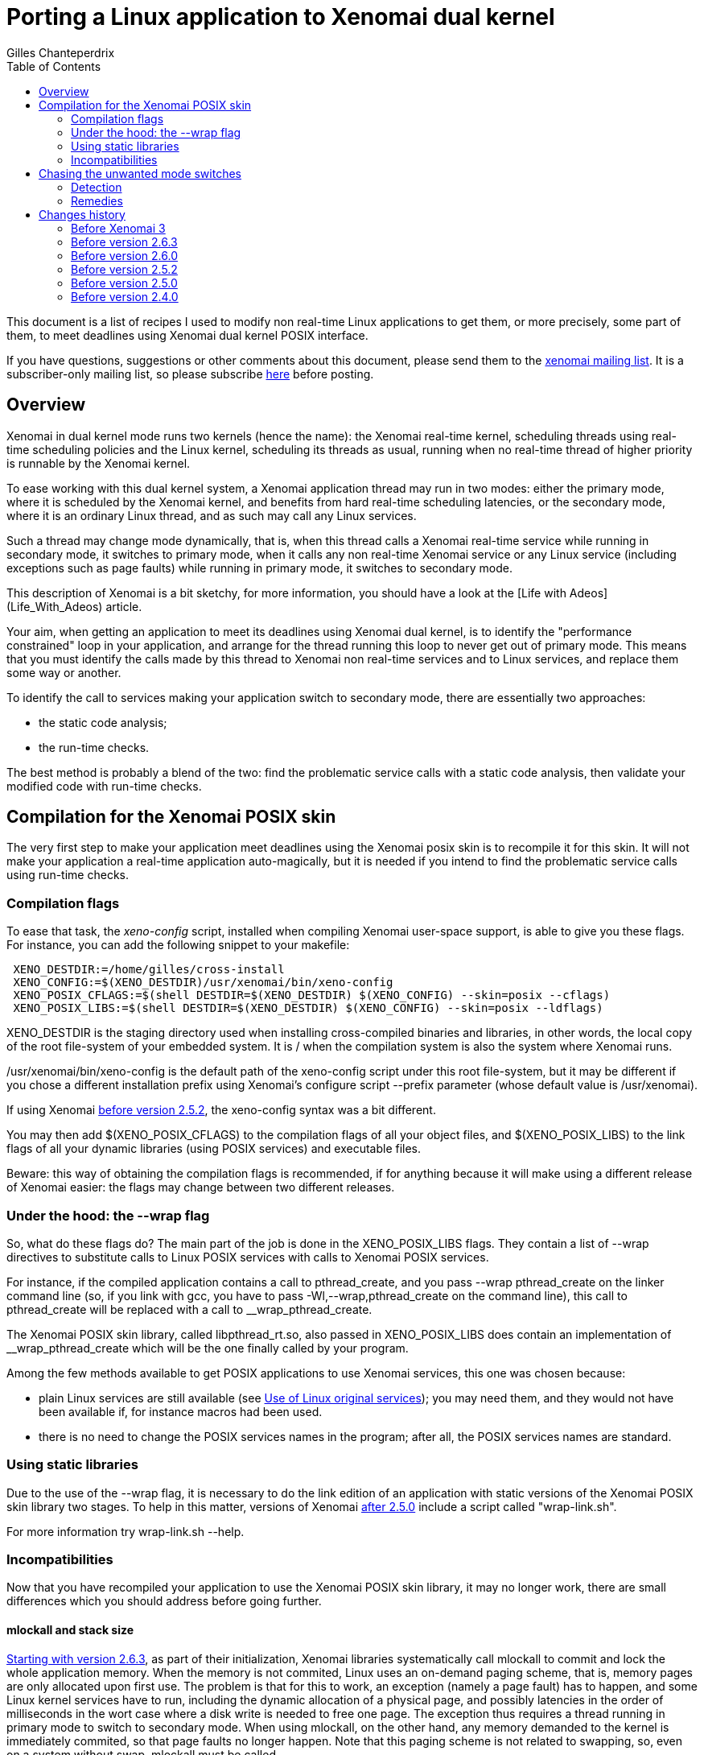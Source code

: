 :author:	Gilles Chanteperdrix
:categories:	Application
:tags:		posix
:toc:

Porting a Linux application to Xenomai dual kernel
==================================================

This document is a list of recipes I used to modify non real-time
Linux applications to get them, or more precisely, some part of them, to
meet deadlines using Xenomai dual kernel POSIX interface.

If you have questions, suggestions or other comments about this document,
please send them to the mailto:xenomai@xenomai.org[xenomai mailing
list]. It is a subscriber-only mailing list, so please subscribe
https://xenomai.org/mailman/listinfo/xenomai/[here] before posting.

[[overview]]
Overview
--------

Xenomai in dual kernel mode runs two kernels (hence the name): the Xenomai
real-time kernel, scheduling threads using real-time scheduling policies
and the Linux kernel, scheduling its threads as usual, running when no
real-time thread of higher priority is runnable by the Xenomai kernel.

To ease working with this dual kernel system, a Xenomai application
thread may run in two modes: either the primary mode, where it is
scheduled by the Xenomai kernel, and benefits from hard real-time
scheduling latencies, or the secondary mode, where it is an ordinary
Linux thread, and as such may call any Linux services.

Such a thread may change mode dynamically, that is, when this thread
calls a Xenomai real-time service while running in secondary mode, it
switches to primary mode, when it calls any non real-time Xenomai
service or any Linux service (including exceptions such as page faults)
while running in primary mode, it switches to secondary mode.

This description of Xenomai is a bit sketchy, for more information, you
should have a look at the [Life with Adeos](Life_With_Adeos) article.

Your aim, when getting an application to meet its deadlines using
Xenomai dual kernel, is to identify the "performance constrained" loop
in your application, and arrange for the thread running this loop to
never get out of primary mode. This means that you must identify the
calls made by this thread to Xenomai non real-time services and to
Linux services, and replace them some way or another.

To identify the call to services making your application switch to
secondary mode, there are essentially two approaches:

* the static code analysis;
* the run-time checks.

The best method is probably a blend of the two: find the problematic
service calls with a static code analysis, then validate your modified
code with run-time checks.

[[compilation-for-the-xenomai-posix-skin]]
Compilation for the Xenomai POSIX skin
--------------------------------------

The very first step to make your application meet deadlines using the
Xenomai posix skin is to recompile it for this skin. It will not make
your application a real-time application auto-magically, but it is
needed if you intend to find the problematic service calls using
run-time checks.

[[compilation-flags]]
Compilation flags
~~~~~~~~~~~~~~~~~

To ease that task, the 'xeno-config' script, installed when compiling
Xenomai user-space support, is able to give you these flags. For
instance, you can add the following snippet to your makefile:

-------------------------------------------------------------------------------
 XENO_DESTDIR:=/home/gilles/cross-install
 XENO_CONFIG:=$(XENO_DESTDIR)/usr/xenomai/bin/xeno-config
 XENO_POSIX_CFLAGS:=$(shell DESTDIR=$(XENO_DESTDIR) $(XENO_CONFIG) --skin=posix --cflags)
 XENO_POSIX_LIBS:=$(shell DESTDIR=$(XENO_DESTDIR) $(XENO_CONFIG) --skin=posix --ldflags)
-------------------------------------------------------------------------------

XENO_DESTDIR is the staging directory used when installing
cross-compiled binaries and libraries, in other words, the local copy of
the root file-system of your embedded system. It is / when the
compilation system is also the system where Xenomai runs.

/usr/xenomai/bin/xeno-config is the default path of the xeno-config
script under this root file-system, but it may be different if you chose
a different installation prefix using Xenomai's configure script
--prefix parameter (whose default value is /usr/xenomai).

If using Xenomai link:#before_2.5.2[before version 2.5.2], the
xeno-config syntax was a bit different.

You may then add $(XENO_POSIX_CFLAGS) to the compilation flags of all
your object files, and $(XENO_POSIX_LIBS) to the link flags of all your
dynamic libraries (using POSIX services) and executable files.

Beware: this way of obtaining the compilation flags is recommended, if
for anything because it will make using a different release of Xenomai
easier: the flags may change between two different releases.

[[under-the-hood-the---wrap-flag]]
Under the hood: the --wrap flag
~~~~~~~~~~~~~~~~~~~~~~~~~~~~~~~

So, what do these flags do? The main part of the job is done in the
XENO_POSIX_LIBS flags. They contain a list of --wrap directives to
substitute calls to Linux POSIX services with calls to Xenomai POSIX
services.

For instance, if the compiled application contains a call to
pthread_create, and you pass --wrap pthread_create on the linker command
line (so, if you link with gcc, you have to pass
-Wl,--wrap,pthread_create on the command line), this call to
pthread_create will be replaced with a call to __wrap_pthread_create.

The Xenomai POSIX skin library, called libpthread_rt.so, also passed in
XENO_POSIX_LIBS does contain an implementation of __wrap_pthread_create
which will be the one finally called by your program.

Among the few methods available to get POSIX applications to use Xenomai
services, this one was chosen because:

* plain Linux services are still available (see
link:#use_Of_Linux_Original_Services[Use of Linux original services]);
you may need them, and they would not have been available if, for
instance macros had been used.

* there is no need to change the POSIX services names in the program;
after all, the POSIX services names are standard.

[[using-static-libraries]]
Using static libraries
~~~~~~~~~~~~~~~~~~~~~~

Due to the use of the --wrap flag, it is necessary to do the link
edition of an application with static versions of the Xenomai POSIX skin
library two stages. To help in this matter, versions of Xenomai
link:#before_2.5.0[after 2.5.0] include a script called "wrap-link.sh".

For more information try wrap-link.sh --help.

[[incompatibilities]]
Incompatibilities
~~~~~~~~~~~~~~~~~

Now that you have recompiled your application to use the Xenomai POSIX
skin library, it may no longer work, there are small differences which
you should address before going further.

[[mlockall]]
mlockall and stack size
^^^^^^^^^^^^^^^^^^^^^^^

link:#before_2.6.3[Starting with version 2.6.3], as part of their
initialization, Xenomai libraries systematically call mlockall to
commit and lock the whole application memory. When the memory is not
commited, Linux uses an on-demand paging scheme, that is, memory pages
are only allocated upon first use. The problem is that for this to
work, an exception (namely a page fault) has to happen, and some Linux
kernel services have to run, including the dynamic allocation of a
physical page, and possibly latencies in the order of milliseconds in
the wort case where a disk write is needed to free one page. The
exception thus requires a thread running in primary mode to switch to
secondary mode.  When using mlockall, on the other hand, any memory
demanded to the kernel is immediately commited, so that page faults no
longer happen.  Note that this paging scheme is not related to
swapping, so, even on a system without swap, mlockall must be called.

On some architectures, calling mlockall may not be enough to eliminate
all the page faults, but apart from such cases, the Adeos I-pipe avoids
page faults when possible.

Unfortunately, using mlockall has some effects, and you must pay
attention to a detail otherwise considered unimportant in a Linux
application: the threads stack size. As a matter of fact, if the Linux
threading library asks for 2MiB (the default on most platforms) to the
system for thread stacks, the 2MiB are immediately allocated. With
numerous threads and a memory-constrained embedded system, this quickly
becomes a problem.

In order to avoid this problem, Xenomai changes the threads
default stack size to a smaller size. This means that for threads
which require a larger size, the pthread_attr_setstacksize() service
should be called before pthread_create(). Please note, that some
apparently innocuous libc services such as printf use the stack, so
setting the stack size to some really low value like 4KiB will cause
segmentation faults due to stack overflows in these service.

The main thread is treated separately: since it is not created by
pthread_create(), pthread_attr_setstacksize() does not allow changing
its stack size, the shell ulimit builtin should be used instead. Even
when using mlockall, the main thread stack may grow on-demand,
requiring page faults, so, an application which requires a large stack
for the main thread should fault the main thread stack before any
section where it does not want to leave the primary mode.

[[real-time-priorities]]
Real-time priorities
^^^^^^^^^^^^^^^^^^^^

To get your application threads to be really considered as real-time
threads by Xenomai scheduler, you will have to get them to use the
real-time scheduling policy (called SCHED_FIFO). To do that, you either
have to use the pthread_attr_setinheritsched,
pthread_attr_setschedpolicy, pthread_attr_setschedparam services before
the call to pthread_create, or to use the pthread_setschedparam to
change an existing thread scheduling parameters.

Note, however, what the SCHED_FIFO scheduling policy means: it means
that the scheduler will run a thread with this scheduling policy as long
as it is runnable, and no other thread of higher priority is runnable.
Concretely, if a thread using the SCHED_FIFO policy runs an infinite
loop, nothing else runs, your system is locked up. Such things happen.
For instance, such innocent piece of code as:

-------------------------------------------------------------------------------
 pthread_mutex_lock(&mutex);
 /* (...) */
 while (!cond)
      pthread_cond_wait(&cond, &mutex);
 /* (...) */
 pthread_mutex_unlock(&mutex);
-------------------------------------------------------------------------------

may cause such an infinite loop if cond or mutex are not initialized, or
after one of them has been destroyed.

[[static-mutex-and-condition-variables-initializations]]
Static mutex and condition variables initializations
^^^^^^^^^^^^^^^^^^^^^^^^^^^^^^^^^^^^^^^^^^^^^^^^^^^^

The POSIX standard defines PTHREAD_COND_INITIALIZER and
PTHREAD_MUTEX_INITIALIZER for static mutexes and condition variables
initialization.

Unfortunately, the Xenomai POSIX skin requires a system call to
initialize these objects. So, we were left we two choices when
implementing these objects:

* either initialize the object upon first call to another service,
* or require the users to call initialization services.

We chose the second solution: having pthread_mutex_lock call the
initialization routine would destroy the determinism expected from such
a service, on the other hand having users call pthread_mutex_init by
themselves force them to do it at a non critical time.

So, to get an application to use Xenomai POSIX skin mutexes and
condition variables, you have to look for all the static initializer and
replace them with calls to pthread_mutex_init/pthread_cond_init made at
non critical times.

[[use-of-linux-original-services]]
Use of Linux original services
^^^^^^^^^^^^^^^^^^^^^^^^^^^^^^

It may happen that you would like to use Linux services instead of
Xenomai POSIX skin overloaded services. In this case, the --wrap
mechanism described in section
link:#under_The_Hood_The___Wrap_Flag[Under the hood: the --wrap flag].
offers a solution: prefix the name of the service you would like to use
with the `__real_` prefix, such as, for instance `__real_pthread_create`.

If you do that, and would still want to be able to compile your
application without Xenomai (it may be a good idea, as it allows, for
instance, to run your application with valgrind, which you can not do
with an application compiled for Xenomai), Xenomai compilation flags
define a preprocessor macro (`__XENO__`) which allows you to know whether
or not you are compiling the application for Xenomai. You can use it for
instance in the following way:

-------------------------------------------------------------------------------
 /* Open a plain Linux UDP socket. */
 #ifndef __XENO__
       fd = socket(PF_INET, SOCK_DGRAM, 0);
 #else /* __XENO__ */
       fd = __real_socket(PF_INET, SOCK_DGRAM, 0);
 #endif /* __XENO__ */
-------------------------------------------------------------------------------

[[mixing-fork-with-xenomai-posix-skin-services]]
Mixing fork with Xenomai POSIX skin services
^^^^^^^^^^^^^^^^^^^^^^^^^^^^^^^^^^^^^^^^^^^^

Most Xenomai services are handled on a per-process basis, which means
that by default, you can not use in a process, an object (mutex or
condition variable, for instance), defined in another process.
Unfortunately, this means that when using fork, contrarily to what
happens for a plain Linux process, the child can not use objects which
have been initialized by its parent process.

There are two ways out of this issue. Either, what you really want to do
is simply to make your process a daemon, you do not really want to share
objects between; in this case, you should arrange for the initialization
services to be called after the fork, and everything should work
normally. Please note that this may not be as easy as it seems, for
instance, when using C++ static objects with a non trivial constructor,
the constructor gets invoked before even entering the main function. To
solve this particular issue, a possible approach is to modify the object
constructor to put the uninitialized objects in a list and exit
immediately, and walk the list after the fork to trigger the constructor
again and run the POSIX skin objects initialization services.

If, on the other hand what you want to do is to really share the POSIX
skin objects between several processes, in which case, you should use
the pthread_mutexattr_setpshared, pthread_condattr_setpshared or pass 1
as second argument of the sem_init services.

[[chasing-the-unwanted-mode-switches]]
Chasing the unwanted mode switches
----------------------------------

If you followed the indications in the previous sections, you should
now have an application which compiles and runs on a Xenomai-enabled
system. It may still not be a real-time application, because the
time-critical loop, or real-time loop may still be synchronized with
some Linux activities, and as such, may not be able to meet short
deadlines. There are various causes why this may happen.

The first of them is the reproducible unwanted mode switch to secondary
mode. It may be due to the use of a Linux system call, or exceptions of
any kind (unaligned accesses on processor where this is not supported,
or FPU exceptions cause by floating point computations errors come to my
mind). As we will see later, this one is easy to detect.

The second is the seldom unwanted mode switch to secondary mode. As a
matter of fact, there are function calls such as malloc for instance,
which do their job most of the time without issuing a system call, but
which issue a system call from time to time. Due to their unfrequent
nature, these ones are harder to catch, but it is still possible.

Finally comes a special kind of priority inversion. It is not an
unwanted mode switch per se, but has the same effect. It happens if a
thread shares data with the real-time loop thread and protects these
data with a mutex, and experiences a rescheduling, or a mode switch
while holding this mutex. If our critical thread, the one running the
real-time loop, now wants to lock the mutex, it will have to wait for
the non critical thread to synchronize with Linux, and end the critical
section. For instance:

[cols=",,",]
|=======================================================================
|Thread 1 |Thread 2 |Timeline

|`pthread_mutex_lock(&mutex);` |(...) |Thread 1 switches to primary mode
by acquiring mutex.

|(...) |`pthread_mutex_lock(&mutex);` |Thread 2 is suspended, it is now
waiting for mutex.

|`write(fd, buffer, sizeof(buffer));` |(...) |Thread 1 switches to
secondary mode and may then be preempted or simply interrupted by the
Linux kernel. If this happens, it will cause Thread 2 to experience such
a latency since it is waiting for mutex, as if it had switched to
secondary mode.
|=======================================================================

The kernel option CONFIG_XENO_OPT_DEBUG_SYNCH_RELAX allows detecting
such condition, and should be enabled. You can probably even keep it
in a production system as it does not incur a high overhead (the
condition is checked when a mutex is contended, so should have no
impact on the "fast path"). Note that it was not available
link:#before_2.5.0[before version 2.5.0].

[[detection]]
Detection
~~~~~~~~~

[[using-the-pthread_warnsw-bit]]
Using the PTHREAD_WARNSW bit
^^^^^^^^^^^^^^^^^^^^^^^^^^^^

This Xenomai feature enables run-time checks on a per-thread basis.

To enable these checks for the current thread use:
-------------------------------------------------------------------------------
 pthread_set_mode_np(0, PTHREAD_WARNSW);
-------------------------------------------------------------------------------

As this call is specific to Xenomai (as indicated by the _np suffix),
you may want to surround it with a `#ifdef __XENO__`.

This will detect run-time errors and cause a SIGXCPU signal to be sent
to the thread, you will find more details on this method in
the link:/finding-spurious-relaxes[Finding spurious relaxes] document.

[[using---wrap]]
Using --wrap
^^^^^^^^^^^^

For the second kind of unwanted mode switches (the unfrequent ones), for
which the run-time checks may not be enough, there is a way to get them
detected anyway.

Define for instance the following function:

-------------------------------------------------------------------------------
 void *__wrap_malloc(size_t size)
 {
    getpid();
    return __real_malloc(size);
 }
-------------------------------------------------------------------------------

And link the final executable passing -Wl,--wrap,malloc on gcc command
line. This way, when malloc happens to be called by a thread running in
primary mode, the call to getpid() will cause a systematic switch to
secondary mode.

Actually, malloc is a bad example, because Xenomai,
link:#before_2.6.0[starting with version 2.6.0] already handles the
case of malloc, but the same trick may be used with other services.

[[remedies]]
Remedies
~~~~~~~~

This section gives a list of the usual causes of secondary mode switches
and proposes various remedies.

[[access-to-drivers]]
Access to drivers
^^^^^^^^^^^^^^^^^

In this case the secondary mode switches are due to calls to open, read,
write, ioctl, socket, connect, sendto, recvfrom, etc...

The cure is to rewrite drivers using a Xenomai based driver framework.
The common drivers skin is RTDM, a set of Xenomai services which offer
the equivalent of Linux services for writing drivers like character
devices and socket protocols.

On top of RTDM, other APIs exist such as Real-time socket CAN, an API
for writing drivers for the CAN protocol, Comedi/RTDM, an API for
acquisition cards, RTnet, an implementation of an UDP/IP layer for
real-time ethernet drivers, USB4RT, an API for USB drivers, and probably
other such APIs.

Porting a Linux driver to RTDM is usually not as hard as it seems: the
RTDM services resemble their Linux equivalents, so any people with Linux
driver knowledge should be able to port drivers to RTDM. For more
information on the RTDM framework, see:
https://xenomai.org/documentation/branches/v2.3.x/pdf/RTDM-and-Applications.pdf[RTDM and Applications]

From an application point of view, using the Xenomai POSIX skin wrapped
services allows for manipulation of file descriptors provided by the
RTDM skin as if they were ordinary file descriptors

[[logging-writing-to-files]]
Logging / writing to files
^^^^^^^^^^^^^^^^^^^^^^^^^^

This should not come as a surprise, but calls to printf, fprintf, and
more generally all the stdio functions may result in the call the write
system call, which means a switch to secondary mode.

link:#before_2.6.0[Since version 2.6.0], such calls are wrapped by Xenomai
libraries and do not cause their caller to switch to secondary
mode.

[[reading-from-file]]
Reading from file
^^^^^^^^^^^^^^^^^

Of course, reading from files also causes switches to secondary mode.
However, a simple solution is available: the mmap service. Thanks to the
use of mlockall, mmaping a file is equivalent to loading it entirely in
memory. The call to mmap itself causes a switch to secondary mode, but
in most cases, it is possible to call this service in a non critical
part of the code. Note however, that doing this may consume a lot of
memory if the file is large.

[[timing-services]]
Timing services
^^^^^^^^^^^^^^^

Xenomai dual kernel POSIX interface supports the two POSIX clocks:

* CLOCK_MONOTONIC, based on whatever high resolution counter the
architecture proposes (the tsc on the x86 platform for instance)
converted to nanoseconds using a fixed frequency, thus can be read
without even a system call. Since the counter is typically started
during the boot process, CLOCK_MONOTONIC value is usually roughly the
machine uptime.

* CLOCK_REALTIME returns the wallclock time, and to this end adds a
variable offset to CLOCK_MONOTONIC value. That offset can be changed
using the clock_settime() service. Starting with
link:#before_3.0[Xenomai 3], this clock can also be read without a
system call.

Unfortunately, the values of these clocks are not aligned with Linux
corresponding clocks, and even drift, especially when Linux clock is
corrected using NTP. So, in order for a Xenomai application to have a
coherent view of time, starting with link:#before_3.0[Xenomai 3], the
gettimeofday() and time() services are also wrapped by Xenomai
libraries.

Occasionally, an application using Xenomai may want to access Linux
idea of the wallclock time, particularily if it is corrected with NTP,
for instance if it must generate precise absolute timestamps. Starting
with link:#before_2.6.0[version 2.6.0], it is possible to do so
without leaving primary mode, and without even a system call on most
architectures, by using Xenomai clock_gettime service
with the CLOCK_HOST_REALTIME clock identifier. This identifier can
only be used with the clock_gettime() service.

The CLOCK_REALTIME and CLOCK_MONOTONIC clocks can be used with other
services, in particular timer services such as timer_create() or
timerfd_create(). Note however that triggering asynchronous signal
handlers in primary mode is not supported. Starting with
link:#before_3.0[Xenomai 3] a thread can wait in primary mode for the
signals triggered by the timer services with sigwait() and friends.

[[dynamic-allocations]]
Dynamic allocations
^^^^^^^^^^^^^^^^^^^

As should now be obvious, dynamic allocation services, i.e. malloc,
calloc, posix_memalign, etc... cause switches to secondary mode, so they
should be avoided.

The usual way to handle allocations in a real-time application is to
allocate memory at startup, and have finite limits on the memory usable
by the application. This is acceptable in the case of real-time
applications, because they should be simple enough, and their usage
known in advance, to be able to assess their maximum memory usage.

Other methods include using stack for allocation.

One technique we found useful in a C++ program using the STL was to
implement an allocator for the STL containers implementing the standard
allocator interface.

[[io-multiplexing-with-select]]
I/O multiplexing with select
^^^^^^^^^^^^^^^^^^^^^^^^^^^^

The select service allows to wait for events on several file
descriptors. link:#before_2.5.0[Starting with Xenomai 2.5.0], the
Xenomai POSIX skin supports the select service, however, it only works
for RTDM file descriptors and POSIX message queue descriptors. You can
not mix these kinds of file descriptors with plain Linux file
descriptors. So, if your application runs a thread handling events on
various file descriptors, and after porting this application to
Xenomai, you would like to run select on Linux file descriptors as
well as Xenomai file descriptors, you will have to replace this thread
with two threads: one for Linux file descriptors, one for Xenomai file
descriptors.

Unfortunately, you are not finished when you have done that. That is
because an application using select has some kind of built-in protection
again multiple accesses to data: everything done by the thread calling
select is sequenced, so there is no multiple access. By splitting the
thread in two threads, you break that protection.

One way to avoid this issue may be to get the threads to communicate.
For instance, when one thread suppresses data, and does not want a
second thread to use the data which has been freed, the first thread may
notify the second.

link:#before_3.0[Starting with Xenomai 3], an XDDP socket can be used
as a two way communication channel between real-time and non real-time
select loops, the select() service can be used on both ends. You can
find examples using XDDP sockets in the +demo/posix/cobalt+ directory
of the Xenomai source tree.

Changes history
---------------

[[before-3.0]]
Before Xenomai 3
~~~~~~~~~~~~~~~~

* Whereas CLOCK_MONOTONIC could be read without a system call,
CLOCK_REALTIME required a system call.

* Only the clock_gettime() service was replaced by Xenomai; if an
application wanted a coherent view of time when using several
services, it had to wrap the services it wanted to use. For instance:

-------------------------------------------------------------------------------
 int __wrap_clock_gettime(clockid_t id, struct timespec *ts);

 int __wrap_gettimeofday(struct timeval *tv, struct timezone *tz)
 {
	struct timespec ts;
	int ret = __wrap_clock_gettime(CLOCK_REALTIME, &ts);
	if (ret == 0) {
		tv->tv_sec = ts.tv_sec;
		tv->tv_usec = ts.tv_nsec / 1000;
	}
	return ret;
 }

 time_t __wrap_time(time_t *t)
 {
	struct timespec ts;
	int ret = __wrap_clock_gettime(CLOCK_REALTIME, &ts);
	if (ret)
		return (time_t)-1;

	if (t)
		*t = ts.tv_sec;
	return ts.tv_sec;
 }
-------------------------------------------------------------------------------

* The timer services timer_create(), timer_settime() could not really
be used as the signals they triggered would cause the target thread to
switch to secondary mode. So, an application was required to dedicate
a thread to handle a list of timers with nanosleep()/clock_nanosleep()
or select().

* The timer services timerfd_create(), timerfd_settime() were not
implemented.

* The select() service could not be used on the real-time end of an
XDDP socket. So, for two ways communication between a real-time and a
non real-time select loop, a message queue could be used for the non
real-time to real-time direction, and starting with
link:#before_2.5.0[version 2.5.0] and XDDP socket could be used for
the other direction.

[[before-2.6.3]]
Before version 2.6.3
~~~~~~~~~~~~~~~~~~~~

Xenomai POSIX library only invoked mlockall if the
--enable-posix-auto-mlockall option was passed
to the configure script when compiling Xenomai user-space
support. So, applications which did not want to depend on this
configuration had to call mlockall by themselves, before using any
Xenomai service, by using:

-------------------------------------------------------------------------------
 mlockall(MCL_CURRENT | MCL_FUTURE);
-------------------------------------------------------------------------------

[[before-2.6.0]]
Before version 2.6.0
~~~~~~~~~~~~~~~~~~~~

* The call to malloc was not wrapped by Xenomai libraries, making it
mandatory to use the --wrap trick described in section
link:#using___Wrap[Using --wrap].

* The calls to stdio functions, such as printf were not wrapped by
Xenomai libraries, instead the rtdk library had to be used, with stdio
functions prefixed with rt_. For instance, the primary mode printf was
called rt_printf. Also, the rtdk library had to be initialized with
rt_print_auto_init(1), or rt_print_init() had to be called for each
thread who wanted to use the rtdk library. For even earlier versions,
see link:#before_2.4.0[Before version 2.4.0].

* The CLOCK_HOST_REALTIME identifier was not available to access Linux
clock for a thread running in primary mode using clock_gettime().

[[before-2.5.2]]
Before version 2.5.2
~~~~~~~~~~~~~~~~~~~~

xeno-config did not take a --skin parameter, and the parameters to
get posix cflags, resp. ldflags was --posix-cflags,
resp. --posix-ldflags. These options are still supported in later
Xenomai 2.x versions, but were removed from Xenomai 3.

[[before-2.5.0]]
Before version 2.5.0
~~~~~~~~~~~~~~~~~~~~

* In order to compile a POSIX application using Xenomai POSIX skin
compiled as a static library, first partially link the objects to be
linked with the wrapping flags applied, then link the result with the
libpthread_rt.a library, without the wrapping flags. For instance, to
link the binary program foo made of the binaries foo.o and bar.o with
Xenomai POSIX skin, use:

----------------------------------------------------------------------------------
gcc -o foo.tmp -Wl,-Ur -nostdlib foo.o bar.o -Wl,@/usr/xenomai/lib/posix.wrappers
gcc -o foo foo.tmp -L/usr/xenomai/lib -lpthread_rt -lpthread -lrt
----------------------------------------------------------------------------------

* kernel option CONFIG_XENO_OPT_DEBUG_SYNCH_RELAX was not available,
so it was not possible to detect the condition described in
link:#chasing_The_Unwanted_Mode_Switches[chasing the unwanted mode switches].
The rule of thumb to avoid the corresponding priority inversion is
this: if a mutex is shared
between critical and non-critical threads, enable priority inheritance
for this mutex, and do not ever make a call to a secondary mode service
while holding it.

* the select system call was not supported.

* the only way for Xenomai threads running in primary mode to
communicate with plain Linux applications was to use the native
skin RT_PIPE. This API has now been deprecated in favor of the XDDP
sockets.

[[before-2.4.0]]
Before version 2.4.0
~~~~~~~~~~~~~~~~~~~~

The rtdk library did not exist, so in order to log from primary mode,
the cure was to delegate the write to file to a separate thread, and
communicate with that thread using for instance POSIX message queues
(opened in non-blocking mode on its real-time side), or a simple ring
buffer.
